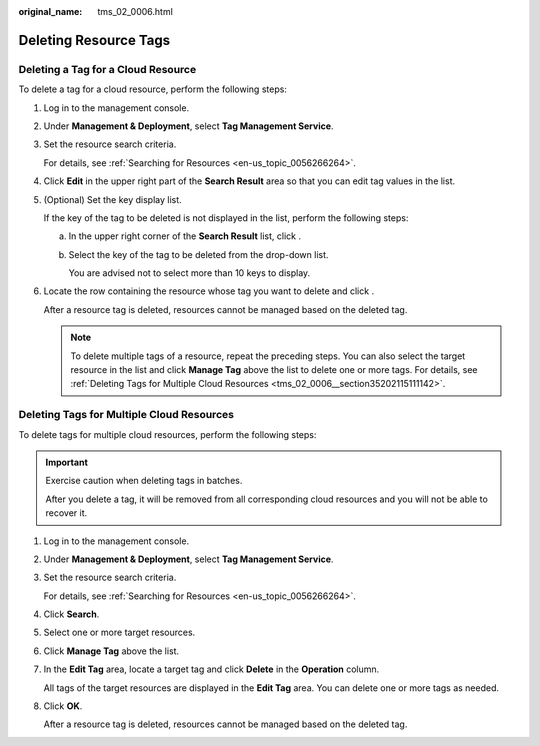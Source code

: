 :original_name: tms_02_0006.html

.. _tms_02_0006:

Deleting Resource Tags
======================

Deleting a Tag for a Cloud Resource
-----------------------------------

To delete a tag for a cloud resource, perform the following steps:

#. Log in to the management console.

#. Under **Management & Deployment**, select **Tag Management Service**.

#. Set the resource search criteria.

   For details, see :ref:`Searching for Resources <en-us_topic_0056266264>`.

#. Click **Edit** in the upper right part of the **Search Result** area so that you can edit tag values in the list.

#. (Optional) Set the key display list.

   If the key of the tag to be deleted is not displayed in the list, perform the following steps:

   a. In the upper right corner of the **Search Result** list, click |image1|.

   b. Select the key of the tag to be deleted from the drop-down list.

      You are advised not to select more than 10 keys to display.

#. Locate the row containing the resource whose tag you want to delete and click |image2|.

   After a resource tag is deleted, resources cannot be managed based on the deleted tag.

   .. note::

      To delete multiple tags of a resource, repeat the preceding steps. You can also select the target resource in the list and click **Manage Tag** above the list to delete one or more tags. For details, see :ref:`Deleting Tags for Multiple Cloud Resources <tms_02_0006__section35202115111142>`.

.. _tms_02_0006__section35202115111142:

Deleting Tags for Multiple Cloud Resources
------------------------------------------

To delete tags for multiple cloud resources, perform the following steps:

.. important::

   Exercise caution when deleting tags in batches.

   After you delete a tag, it will be removed from all corresponding cloud resources and you will not be able to recover it.

#. Log in to the management console.

#. Under **Management & Deployment**, select **Tag Management Service**.

#. Set the resource search criteria.

   For details, see :ref:`Searching for Resources <en-us_topic_0056266264>`.

#. Click **Search**.

#. Select one or more target resources.

#. Click **Manage Tag** above the list.

#. In the **Edit Tag** area, locate a target tag and click **Delete** in the **Operation** column.

   All tags of the target resources are displayed in the **Edit Tag** area. You can delete one or more tags as needed.

#. Click **OK**.

   After a resource tag is deleted, resources cannot be managed based on the deleted tag.

.. |image1| image:: /_static/images/en-us_image_0145874750.png
.. |image2| image:: /_static/images/en-us_image_0141727100.png
